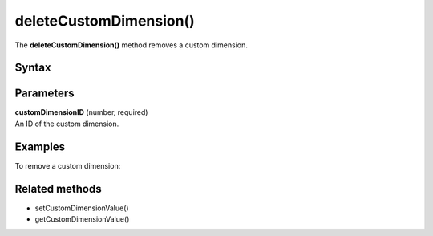 =======================
deleteCustomDimension()
=======================

The **deleteCustomDimension()** method removes a custom dimension.

Syntax
------

.. tabs::

    .. group-tab:: JS

        .. code-block:: javascript

          getCustomDimensionValue(customDimensionID)

    .. group-tab:: Angular

        .. code-block:: javascript

          deleteCustomDimension(customDimensionId: string)

    .. group-tab:: React

        .. code-block:: javascript

          deleteCustomDimension(customDimensionId: string)


Parameters
----------

| **customDimensionID** (number, required)
| An ID of the custom dimension.

Examples
--------

To remove a custom dimension:

.. tabs::

    .. group-tab:: JS (queue)

        .. code-block:: javascript

          _paq.push(["deleteCustomDimension", 1]);

    .. group-tab:: JS (direct)

        .. code-block:: javascript

          var jstc = Piwik.getTracker(
            "https://example.com/",
            "45e07cbf-c8b3-42f3-a6d6-a5a176f623ef"
          );
          jstc.deleteCustomDimension(1);

    .. group-tab:: Angular

        .. code-block:: javascript


    .. group-tab:: React

        .. code-block:: javascript


Related methods
---------------

* setCustomDimensionValue()
* getCustomDimensionValue()
